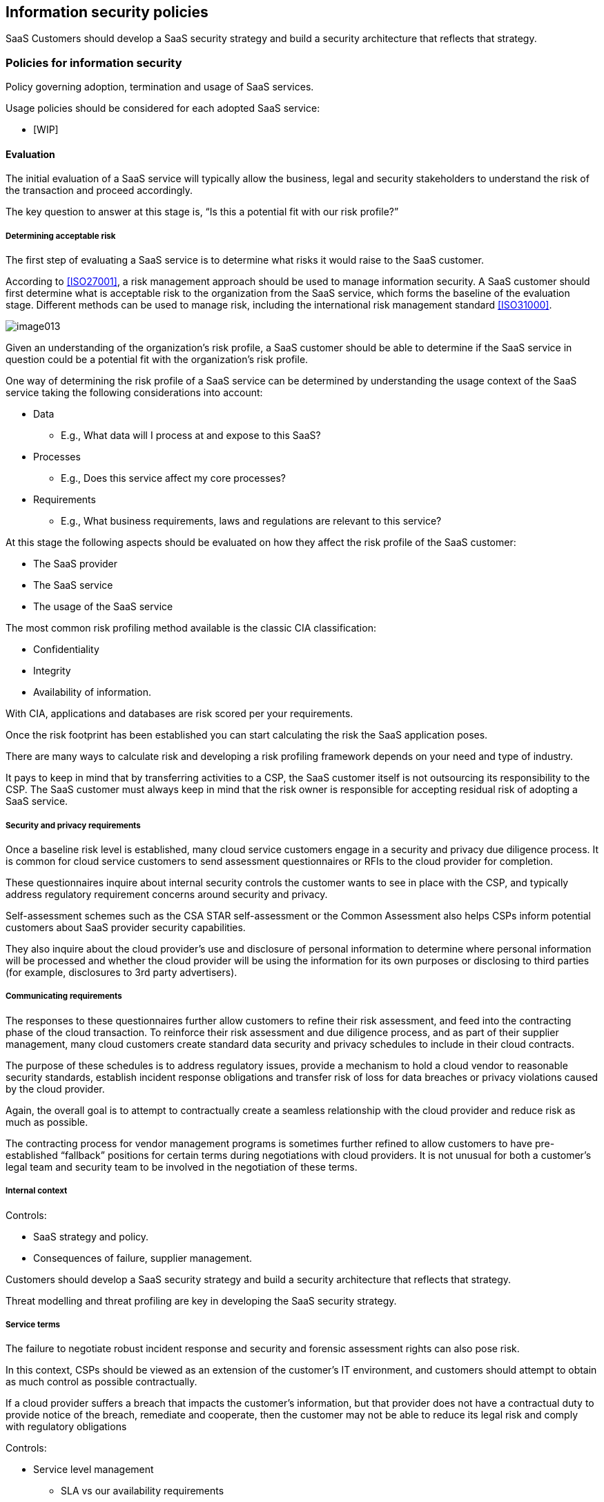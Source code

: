 
[[policies]]
== Information security policies

SaaS Customers should develop a SaaS security strategy and build a security architecture that reflects that strategy.

=== Policies for information security

Policy governing adoption, termination and usage of SaaS services.

Usage policies should be considered for each adopted SaaS service:

* [WIP]

==== Evaluation

The initial evaluation of a SaaS service will typically allow the business, legal and security stakeholders to understand the risk of the transaction and proceed accordingly.

The key question to answer at this stage is, "`Is this a potential fit with our risk profile?`"

===== Determining acceptable risk

The first step of evaluating a SaaS service is to determine what risks it would raise to the SaaS customer.

According to <<ISO27001>>, a risk management approach should be used to manage information security. A SaaS customer should first determine what is acceptable risk to the organization from the SaaS service, which forms the baseline of the evaluation stage. Different methods can be used to manage risk, including the international risk management standard <<ISO31000>>.

image::image013.png[]

Given an understanding of the organization's risk profile, a SaaS customer should be able to determine if the SaaS service in question could be a potential fit with the organization's risk profile.

One way of determining the risk profile of a SaaS service can be determined by understanding the usage context of the SaaS service taking the following considerations into account:

* Data
** E.g., What data will I process at and expose to this SaaS?

* Processes
** E.g., Does this service affect my core processes?

* Requirements
** E.g., What business requirements, laws and regulations are relevant to this service?

At this stage the following aspects should be evaluated on how they affect the risk profile of the SaaS customer:

* The SaaS provider
* The SaaS service
* The usage of the SaaS service

The most common risk profiling method available is the classic CIA classification:

* Confidentiality
* Integrity
* Availability of information.

With CIA, applications and databases are risk scored per your requirements.

Once the risk footprint has been established you can start calculating the risk the SaaS application poses.

There are many ways to calculate risk and developing a risk profiling framework depends on your need and type of industry.

It pays to keep in mind that by transferring activities to a CSP, the SaaS customer itself is not outsourcing its responsibility to the CSP. The SaaS customer must always keep in mind that the risk owner is responsible for accepting residual risk of adopting a SaaS service.

===== Security and privacy requirements

Once a baseline risk level is established, many cloud service customers engage in a security and privacy due diligence process. It is common for cloud service customers to send assessment questionnaires or RFIs to the cloud provider for completion.

These questionnaires inquire about internal security controls the customer wants to see in place with the CSP, and typically address regulatory requirement concerns around security and privacy.

Self-assessment schemes such as the CSA STAR self-assessment or the Common Assessment also helps CSPs inform potential customers about SaaS provider security capabilities.

They also inquire about the cloud provider's use and disclosure of personal information to determine where personal information will be processed and whether the cloud provider will be using the information for its own purposes or disclosing to third parties (for example, disclosures to 3rd party advertisers).

===== Communicating requirements

The responses to these questionnaires further allow customers to refine their risk assessment, and feed into the contracting phase of the cloud transaction. To reinforce their risk assessment and due diligence process, and as part of their supplier management, many cloud customers create standard data security and privacy schedules to include in their cloud contracts.

The purpose of these schedules is to address regulatory issues, provide a mechanism to hold a cloud vendor to reasonable security standards, establish incident response obligations and transfer risk of loss for data breaches or privacy violations caused by the cloud provider.

Again, the overall goal is to attempt to contractually create a seamless relationship with the cloud provider and reduce risk as much as possible.

The contracting process for vendor management programs is sometimes further refined to allow customers to have pre-established "`fallback`" positions for certain terms during negotiations with cloud providers. It is not unusual for both a customer's legal team and security team to be involved in the negotiation of these terms.

===== Internal context

[WIP]

Controls:

* SaaS strategy and policy.
* Consequences of failure, supplier management.

Customers should develop a SaaS security strategy and build a security architecture that reflects that strategy.

Threat modelling and threat profiling are key in developing the SaaS security strategy.


===== Service terms

[WIP]

The failure to negotiate robust incident response and security and forensic assessment rights can also pose risk.

In this context, CSPs should be viewed as an extension of the customer's IT environment, and customers should attempt to obtain as much control as possible contractually.

If a cloud provider suffers a breach that impacts the customer's information, but that provider does not have a contractual duty to provide notice of the breach, remediate and cooperate, then the customer may not be able to reduce its legal risk and comply with regulatory obligations

Controls:

* Service level management
** SLA vs our availability requirements
** Business continuity promises: RPO, RTO
** Incident handling and escalation

* Legal concerns
** Legal and regulatory requirements
** Jurisdictional authority, legal requirements of CSP and SaaS service
** Indemnity: relocation of jurisdiction, M&A

* Notifications: security, privacy, compliance changes and events

* Termination rights

===== Affected data

Another significant risk that cloud computing presents is a general loss of control over data transferred to the cloud and network availability outsourced to the cloud.

For instance, in a more traditional IT setting, organizations have the ability to assess and adjust their systems so they are compliant with applicable regulations and standards.

For instance, an organization sending data to a CSP located the EU must follow the requirements of the EU.

But an organization can be deemed noncompliant if their data was transferred to a jurisdiction that violates that rule.

And since many SaaS providers use infrastructure as a service providers located in multiple jurisdictions, compliance represents an increased risk.

A SaaS customer should be able to answer the following questions:

* What data will be transferred to the SaaS service?
* What data will the SaaS service have access to?
* What reliance will we have to the SaaS service on our data?

For example, if only non-sensitive records are being stored at the CSP, as opposed to social security numbers or financial account data, less supplier scrutiny may be appropriate.

Controls:

* Confidentiality requirements driven by data value
* Data classification requirements (e.g., HIPAA, PCI)
* Data and metadata control: ownership, processing, licensing
* Data location and sovereignty
* Availability requirements and data mobility

===== Privacy

Controls:

* Our role vs role of the SaaS service?
** Controller (PII of customers or staff)
** Processor (PII supplied by a controller)

* Privacy policy: do they sell our data?
* Breach obligations and responsibilities
* PII data inventory, visibility
* Consent management

Further, the ever-changing regulatory landscape itself increases the risk of violation. Concerns abroad about US CSPs housing European citizen's data, have only increased that potential risk.


==== Adoption

Treat usage risks on adoption of a SaaS service.

Usage Risk is the risk your organization is incurring based on how you are using a specific SaaS service.


===== Perform detailed risk assessment

* Application functionality
* Security and monitoring capabilities
* Aligning with business/internal requirements

To identify risk a detailed risk assessment on the SaaS service and CSP is a must.


===== Develop policies and procedures

* Account management procedures
* Acceptable use policy against service abuse
* Integrate user lifecycle procedures in business
* Follow data classification and labelling procedures
* Integrate into existing service level, incident and vulnerability management processes

Controls to modify risk of SaaS are procedural and technical in nature.

===== Configuration management

* Determine configuration baseline
* Setup service according to security policies, perform risk treatment if required

Secure configuration and technical solutions such as multi-factor authentication are a security force multiplier.

Please keep in mind that the use of OTPs (one-time passwords) should be in line with your threat profile.

SMS-based OTPs can lead to compromise (or even worse) in countries where the telecom providers are under control of oppressive governments.

===== Security configuration

* Authentication and authorization
** Multi-factor authentication, single sign on
** Access restrictions based on geolocation

* Data loss prevention
* Password policies and history
* Role-based access control

Single sign-on is typically used by organizations to provide a single identity to users so they can access multiple applications.

Single sign-on improves security and the user experience because employees do not need to keep track of multiple passwords and thus are not tempted to write them down.

Single sign-on however is not always preferred or even allowed - particularly in financial organizations.


===== Data

* Availability mitigation processes if necessary, data exports, backups
* Inventory of assets, ownership and responsibilities
* Limitations on external sharing
* Cryptographic controls and requirements

Data loss prevention helps to provide a higher level of information protection. It prevents the transfer or exfiltration of certain types of documents.

DLP has two aspects: detection and action.

Detection means that automated systems search for certain keywords or phrases.

Appropriate actions are initiated such as informing the user of the relevant security policies that are violated, quarantining or deleting a document or attachment.

SaaS CSPs typically provide mechanisms or APIs for their customers to automate this process.

===== Understand threat vectors and attack surface

And understand what threats there are and develop controls to change risk.

* Secure access and network components to service
* Develop controls to reduce attack vectors, e.g., malicious files can spread via document sharing
* Develop controls on potential internal failure points, e.g., DNS spoofing, phishing

===== User awareness and training

* Develop best practices guidelines for secure usage of this service
* Enforce data classification and labelling
* User awareness on what are security incidents for this service and how to report them
* Promote a no-repercussion atmosphere for candid reports

==== Usage

* Acceptable use
* Administration

===== Periodic service/supplier reviews

* Monitor service terms and conditions for changes archive versions
* Validity of security assurances
* Ongoing security performance

CSP supplier management is challenging.

===== Alerts

* Monitor suspicious logins and data access
* Monitor service usage and abuse
* Monitor service attributes for SLA compliance

Service terms and conditions can change overnight resulting in loss of control. Therefor you should continuously monitor the attributes of the service using automated tooling.

Monitor configuration changes and alert if necessary.

===== Usage visibility

* Authentication logs with login, user location
* Access logs
* Audit logs
* Account provisioning and de-provisioning logs

===== Continuously evaluate and reduce attack surface

* Monitor basic attributes of service for sanity check
* Review controls to reduce attack vectors
* Monitor potential internal failure points

===== Configuration management

* Monitor configuration changes and alert if necessary

===== Data

* Monitoring of valid backups

Ensure that backups of data is performed and even more important, test the backups by performing or requesting a restore.



==== Termination

Termination of SaaS usage requires coordination and planned execution.

One of the most important yet frequently overlooked risks of SaaS services lies in the contracts offered by CSPs.

Organizations have traditionally worked with their legal departments to negotiate service provider contract terms to be less "`vendor-friendly`" and to mitigate any losses caused by service providers by holding the providers financially responsible.

But cloud providers haven't been willing to offer the usual indemnification, limitations of liability or other terms — particularly pertaining to privacy and data security.

The most prevalent reasons CSPs site is that these additional duties and obligations threaten the lower price model for cloud computing and, since CSPs don't know what their customers are storing on the cloud, they can't be held liable for segregating and securing customer data.

Unfavorable terms in cloud agreements may increase the risk for cloud service customers.

Cloud service customers may also want to contractually limit the subcontractors that a CSP utilizes to store or process the customer's data. Without these limitations, a customer may find that its data is actually two or three hops removed from the primary CSP.

===== Internal processes

* Notify all users on service termination
* Guidelines on replacement or data extraction
* Extract data for future usage or migration to new service
* Where to store and who is responsible?

===== Data retention

* Destruction of backups and residual data/metadata (system logs, audit logs, access logs, search indices, etc)
* Data retention timeframe should satisfy data classification requirements
* Exporting and removal of financial information
* Exporting of usage and other reports

===== Return of assets

* Export of data/metadata (audit logs, access logs, backups)
* Comply with data location requirements
* Acceptable data formats
* Delivery time, method, accessible for how long

===== Decommission service-specific attachments

* Service specific monitoring
* Security monitoring of service

===== Service management

* Removal of all integrations with service
* Ensure decommissioning of service
* Ensure closure of contract

=== Review of the policies for information security
